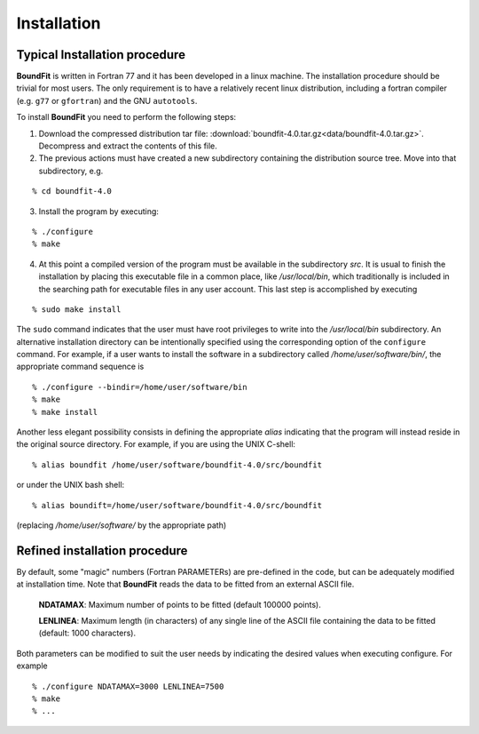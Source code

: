 Installation
============

Typical Installation procedure
-------------------------------

**BoundFit** is written in Fortran 77 and it has been developed in a linux machine. The installation procedure should be trivial for most users. The only requirement is to have a relatively recent linux distribution, including a fortran compiler (e.g. ``g77`` or ``gfortran``) and the GNU ``autotools``.

To install **BoundFit** you need to perform the following steps:

1. Download the compressed distribution tar file: :download:`boundfit-4.0.tar.gz<data/boundfit-4.0.tar.gz>`. Decompress and extract the contents of this file.
2. The previous actions must have created a new subdirectory containing the distribution source tree. Move into that subdirectory, e.g.

::

    % cd boundfit-4.0
    
3. Install the program by executing:

::

    % ./configure
    % make

4. At this point a compiled version of the program must be available in the subdirectory `src`. It is usual to finish the installation by placing this executable file in a common place, like `/usr/local/bin`, which traditionally is included in the searching path for executable files in any user account. This last step is accomplished by executing

::

    % sudo make install

The ``sudo`` command indicates that the user must have root privileges to write into the `/usr/local/bin` subdirectory. An alternative installation directory can be intentionally specified using the corresponding option of the ``configure`` command. For example, if a user wants to install the software in a subdirectory called `/home/user/software/bin/`, the appropriate command sequence is

::

    % ./configure --bindir=/home/user/software/bin
    % make
    % make install

Another less elegant possibility consists in defining the appropriate *alias* indicating that the program will instead reside in the original source directory. For example, if you are using the UNIX C-shell:

::

    % alias boundfit /home/user/software/boundfit-4.0/src/boundfit
    
or under the UNIX bash shell:

::

    % alias boundift=/home/user/software/boundfit-4.0/src/boundfit
    
(replacing `/home/user/software/` by the appropriate path)

Refined installation procedure
-------------------------------

By default, some "magic" numbers (Fortran PARAMETERs) are pre-defined in the code, but can be adequately modified at installation time. Note that **BoundFit** reads the data to be fitted from an external ASCII file.

    **NDATAMAX**: Maximum number of points to be fitted (default 100000 points).
    
    **LENLINEA**: Maximum length (in characters) of any single line of the ASCII file containing the data to be fitted (default: 1000 characters). 

Both parameters can be modified to suit the user needs by indicating the desired values when executing configure. For example

::

    % ./configure NDATAMAX=3000 LENLINEA=7500
    % make
    % ...



